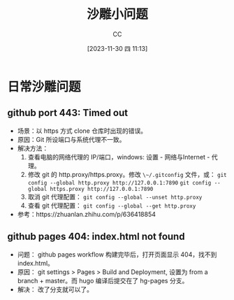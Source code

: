 :PROPERTIES:
:ID:       7A82A0A4-6CD1-4F6A-B65F-3728D158ED5A
:END:
#+TITLE: 沙雕小问题
#+AUTHOR: CC
#+DATE: [2023-11-30 四 11:13]
#+HUGO_BASE_DIR: ../
#+HUGO_SECTION: notes

* 日常沙雕问题

** github port 443: Timed out

- 场景：以 https 方式 clone 仓库时出现的错误。
- 原因：Git 所设端口与系统代理不一致。
- 解决方法：
  1. 查看电脑的网络代理的 IP/端口，windows: 设置 - 网络与Internet - 代理。
  2. 修改 git 的 http.proxy/https.proxy。修改 ~\~/.gitconfig~ 文件，或：
     ~git config --global http.proxy http://127.0.0.1:7890~
     ~git config --global https.proxy http://127.0.0.1:7890~
  3. 取消 git 代理配置： ~git config --global --unset http.proxy~
  4. 查看 git 代理配置： ~git config --global --get http.proxy~
- 参考：https://zhuanlan.zhihu.com/p/636418854

** github pages 404: index.html not found

- 问题： github pages workflow 构建完毕后，打开页面显示 404，找不到 index.html。
- 原因： git settings > Pages > Build and Deployment, 设置为 from a branch + master。而 hugo 编译后提交在了 hg-pages 分支。
- 解决： 改了分支就可以了。
